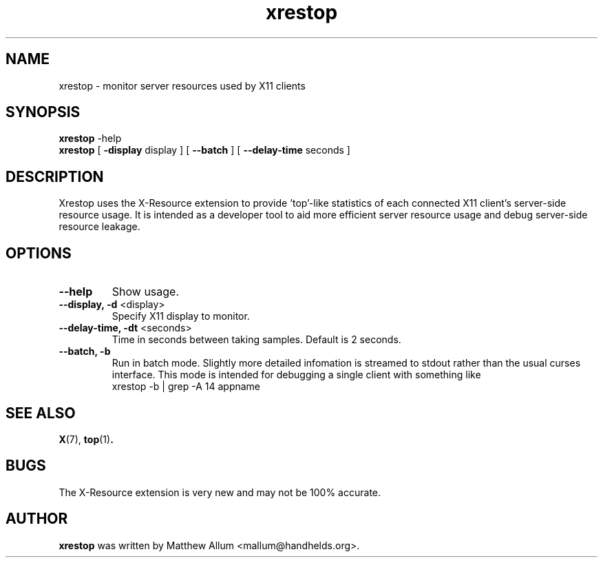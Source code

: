 .TH "xrestop" 1
.SH NAME
xrestop \- monitor server resources used by X11 clients
.SH SYNOPSIS
.B xrestop
\-help
.br
.B xrestop
[ \fB\-display\fP display ] [ \fB\-\-batch\fP ] [ \fB\-\-delay\-time\fP seconds ]
.SH DESCRIPTION
Xrestop uses the X\-Resource extension to provide 'top'\-like statistics of 
each connected X11 client's server\-side resource usage.  It is intended 
as a developer tool to aid more efficient server resource usage and 
debug server\-side resource leakage.
.SH OPTIONS
.TP
\fB\-\-help\fP
Show usage.
.TP
\fB\-\-display, \-d\fP <display>
Specify X11 display to monitor.
.TP
\fB\-\-delay-time, \-dt\fP <seconds>
Time in seconds between taking samples. Default is 2 seconds. 
.TP
\fB\-\-batch, \-b\fP
Run in batch mode. Slightly more detailed infomation is streamed to 
stdout rather than the usual curses interface. This mode is intended
for debugging a single client with something like 
.br
  xrestop \-b | grep \-A 14 appname
.br
.SH "SEE ALSO"
.BR X (7),
.BR top (1) .
.SH BUGS
The X\-Resource extension is very new and may not be 100% accurate. 
.SH AUTHOR
.B xrestop
was written by Matthew Allum <mallum@handhelds.org>.
